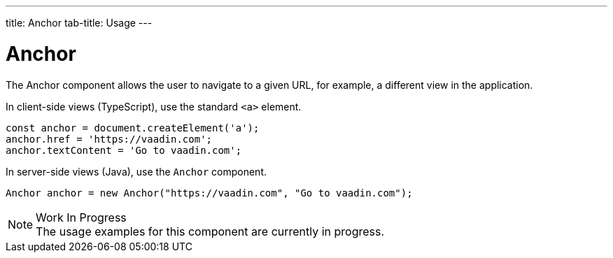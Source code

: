 ---
title: Anchor
tab-title: Usage
---

= Anchor

// tag::description[]
The Anchor component allows the user to navigate to a given URL, for example, a different view in the application.
// end::description[]

// TODO combine RouterLink documentation here?

In client-side views (TypeScript), use the standard `<a>` element.

[source,typescript]
----
const anchor = document.createElement('a');
anchor.href = 'https://vaadin.com';
anchor.textContent = 'Go to vaadin.com';
----

In server-side views (Java), use the `Anchor` component.

[source,java]
----
Anchor anchor = new Anchor("https://vaadin.com", "Go to vaadin.com");
----

.Work In Progress
[NOTE]
The usage examples for this component are currently in progress.
